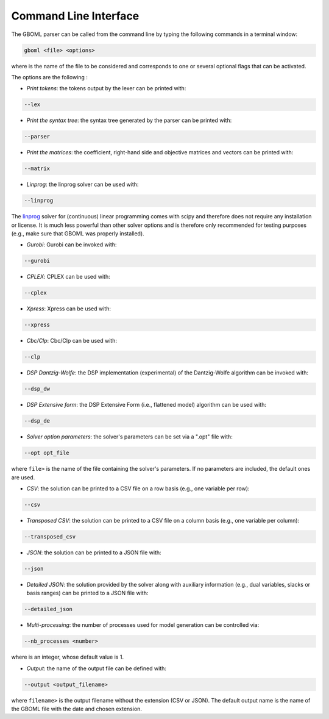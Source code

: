 Command Line Interface
----------------------

The GBOML parser can be called from the command line by typing the following commands in a terminal window:

.. code-block:: bash

   gboml <file> <options>

where :math:`\texttt{<file>}` is the name of the file to be considered and :math:`\texttt{<options>}` corresponds to one or several optional flags that can be activated.

The options are the following :

* *Print tokens*: the tokens output by the lexer can be printed with:

.. code-block:: bash

   --lex

* *Print the syntax tree*: the syntax tree generated by the parser can be printed with:

.. code-block:: bash

   --parser

* *Print the matrices*: the coefficient, right-hand side and objective matrices and vectors can be printed with:

.. code-block:: bash

   --matrix

* *Linprog*: the linprog solver can be used with:

.. code-block:: bash

  --linprog

The `linprog <https://docs.scipy.org/doc/scipy/reference/generated/scipy.optimize.linprog.html>`_ solver for (continuous) linear programming comes with scipy and therefore does not require any installation or license. It is much less powerful than other solver options
and is therefore only recommended for testing purposes (e.g., make sure that GBOML was properly installed).

* *Gurobi*: Gurobi can be invoked with:

.. code-block:: bash

   --gurobi

* *CPLEX*: CPLEX can be used with:

.. code-block:: bash

   --cplex

* *Xpress*: Xpress can be used with:

.. code-block:: bash

  --xpress

* *Cbc/Clp*: Cbc/Clp can be used with:

.. code-block:: bash

   --clp

* *DSP Dantzig-Wolfe*: the DSP implementation (experimental) of the Dantzig-Wolfe algorithm can be invoked with:

.. code-block:: bash

  --dsp_dw

* *DSP Extensive form*: the DSP Extensive Form (i.e., flattened model) algorithm can be used with:

.. code-block:: bash

   --dsp_de

* *Solver option parameters*: the solver's parameters can be set via a ".opt" file with:

.. code-block:: bash

   --opt opt_file

where :math:`\texttt{<opt_file>}` is the name of the file containing the solver's parameters. If no parameters are included, the default ones are used.

* *CSV*: the solution can be printed to a CSV file on a row basis (e.g., one variable per row):

.. code-block:: bash

   --csv

* *Transposed CSV*: the solution can be printed to a CSV file on a column basis (e.g., one variable per column):

.. code-block:: bash

   --transposed_csv

* *JSON*: the solution can be printed to a JSON file with:

.. code-block:: bash

   --json

* *Detailed JSON*: the solution provided by the solver along with auxiliary information (e.g., dual variables, slacks or basis ranges) can be printed to a JSON file with:

.. code-block:: bash

	--detailed_json

* *Multi-processing*: the number of processes used for model generation can be controlled via:

.. code-block:: bash

	--nb_processes <number>

where :math:`\texttt{<number>}` is an integer, whose default value is 1.

* *Output*: the name of the output file can be defined with:

.. code-block:: bash

	--output <output_filename>

where :math:`\texttt{<output_filename>}` is the output filename without the extension (CSV or JSON). The default output name is the name of the GBOML file with the date and chosen extension.
